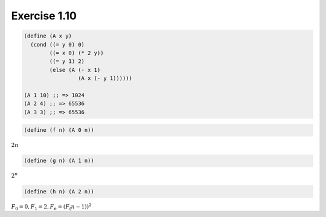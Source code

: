 Exercise 1.10
=====================

.. sourcecode:: scheme

   (define (A x y)
     (cond ((= y 0) 0)
           ((= x 0) (* 2 y))
           ((= y 1) 2)
           (else (A (- x 1)
                    (A x (- y 1))))))

   (A 1 10) ;; => 1024
   (A 2 4) ;; => 65536
   (A 3 3) ;; => 65536

.. sourcecode:: scheme

   (define (f n) (A 0 n))

:math:`2n`

.. sourcecode:: scheme

   (define (g n) (A 1 n))

:math:`2^n`

.. sourcecode:: scheme

   (define (h n) (A 2 n))

:math:`F_0 = 0, F_1 = 2, F_n = (F_(n-1))^2`
